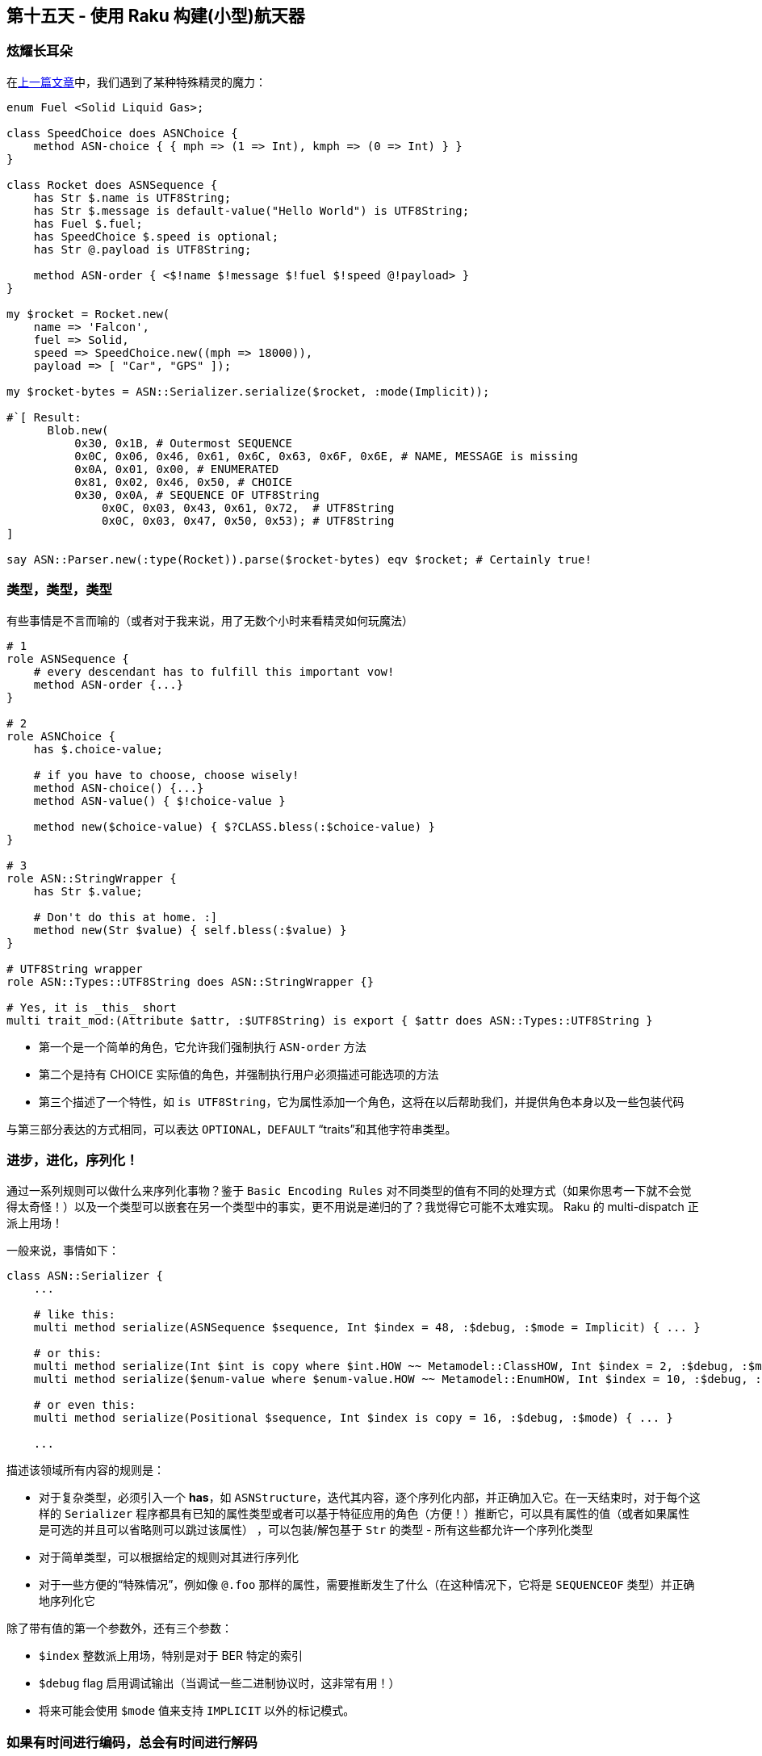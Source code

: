 == 第十五天 - 使用 Raku 构建(小型)航天器

=== 炫耀长耳朵

在link:https://rakuadvent.wordpress.com/2018/12/14/designing-a-space-ship-with-perl-6/[上一篇文章]中，我们遇到了某种特殊精灵的魔力：

```raku
enum Fuel <Solid Liquid Gas>;

class SpeedChoice does ASNChoice {
    method ASN-choice { { mph => (1 => Int), kmph => (0 => Int) } }
}

class Rocket does ASNSequence {
    has Str $.name is UTF8String;
    has Str $.message is default-value("Hello World") is UTF8String;
    has Fuel $.fuel;
    has SpeedChoice $.speed is optional;
    has Str @.payload is UTF8String;

    method ASN-order { <$!name $!message $!fuel $!speed @!payload> }
}

my $rocket = Rocket.new(
    name => 'Falcon',
    fuel => Solid,
    speed => SpeedChoice.new((mph => 18000)),
    payload => [ "Car", "GPS" ]);

my $rocket-bytes = ASN::Serializer.serialize($rocket, :mode(Implicit));

#`[ Result:
      Blob.new(
          0x30, 0x1B, # Outermost SEQUENCE
          0x0C, 0x06, 0x46, 0x61, 0x6C, 0x63, 0x6F, 0x6E, # NAME, MESSAGE is missing
          0x0A, 0x01, 0x00, # ENUMERATED
          0x81, 0x02, 0x46, 0x50, # CHOICE
          0x30, 0x0A, # SEQUENCE OF UTF8String
              0x0C, 0x03, 0x43, 0x61, 0x72,  # UTF8String
              0x0C, 0x03, 0x47, 0x50, 0x53); # UTF8String
]

say ASN::Parser.new(:type(Rocket)).parse($rocket-bytes) eqv $rocket; # Certainly true!
```

=== 类型，类型，类型

有些事情是不言而喻的（或者对于我来说，用了无数个小时来看精灵如何玩魔法）

```raku
# 1
role ASNSequence {
    # every descendant has to fulfill this important vow!
    method ASN-order {...}
}

# 2
role ASNChoice {
    has $.choice-value;

    # if you have to choose, choose wisely!
    method ASN-choice() {...}
    method ASN-value() { $!choice-value }

    method new($choice-value) { $?CLASS.bless(:$choice-value) }
}

# 3
role ASN::StringWrapper {
    has Str $.value;

    # Don't do this at home. :]
    method new(Str $value) { self.bless(:$value) }
}

# UTF8String wrapper
role ASN::Types::UTF8String does ASN::StringWrapper {}

# Yes, it is _this_ short
multi trait_mod:(Attribute $attr, :$UTF8String) is export { $attr does ASN::Types::UTF8String }
```

- 第一个是一个简单的角色，它允许我们强制执行 `ASN-order` 方法  
- 第二个是持有 CHOICE 实际值的角色，并强制执行用户必须描述可能选项的方法  
- 第三个描述了一个特性，如 `is UTF8String`，它为属性添加一个角色，这将在以后帮助我们，并提供角色本身以及一些包装代码  

与第三部分表达的方式相同，可以表达 `OPTIONAL`，`DEFAULT` “traits”和其他字符串类型。

=== 进步，进化，序列化！

通过一系列规则可以做什么来序列化事物？鉴于 `Basic Encoding Rules` 对不同类型的值有不同的处理方式（如果你思考一下就不会觉得太奇怪！）以及一个类型可以嵌套在另一个类型中的事实，更不用说是递归的了？我觉得它可能不太难实现。 Raku 的 multi-dispatch 正派上用场！

一般来说，事情如下：

```raku
class ASN::Serializer {
    ...

    # like this:
    multi method serialize(ASNSequence $sequence, Int $index = 48, :$debug, :$mode = Implicit) { ... }

    # or this:
    multi method serialize(Int $int is copy where $int.HOW ~~ Metamodel::ClassHOW, Int $index = 2, :$debug, :$mode) { ... }
    multi method serialize($enum-value where $enum-value.HOW ~~ Metamodel::EnumHOW, Int $index = 10, :$debug, :$mode) { ... }

    # or even this:
    multi method serialize(Positional $sequence, Int $index is copy = 16, :$debug, :$mode) { ... }

    ...
```

描述该领域所有内容的规则是：

- 对于复杂类型，必须引入一个 *has*，如 `ASNStructure`，迭代其内容，逐个序列化内部，并正确加入它。在一天结束时，对于每个这样的 `Serializer` 程序都具有已知的属性类型或者可以基于特征应用的角色（方便！）推断它，可以具有属性的值（或者如果属性是可选的并且可以省略则可以跳过该属性） ，可以包装/解包基于 `Str` 的类型 - 所有这些都允许一个序列化类型  
- 对于简单类型，可以根据给定的规则对其进行序列化  
- 对于一些方便的“特殊情况”，例如像 `@.foo` 那样的属性，需要推断发生了什么（在这种情况下，它将是 `SEQUENCEOF` 类型）并正确地序列化它  

除了带有值的第一个参数外，还有三个参数：

- `$index` 整数派上用场，特别是对于 BER 特定的索引  
- `$debug` flag 启用调试输出（当调试一些二进制协议时，这非常有用！）  
- 将来可能会使用 `$mode` 值来支持 `IMPLICIT` 以外的标记模式。

=== 如果有时间进行编码，总会有时间进行解码

什么是解析器？如果序列化程序是“向后解析器”，那么解析器就是......是的，它是一个向后的序列化器！但是这是什么意思？通常，序列化器接收一些 A 并产生一些给定形式的 B。并且解析器获取给定形式的一些 B 并产生一些 A。

假设有人知道正在解析的确切类型：

```raku
my $parser = ASN::Parser.new(type => Rocket);
say $parser.parse($rocket-ber); # Yes, here goes our rocket!
```

如果要解析此 `Buf` 内容，则必须指定其类型，就像下面这样：

```raku
multi method parse(Blob $input, ...) {
    ...
    self.parse($input, $!type, ...);
}
```

这个方法不知道它所解析的类型，但它调用了它的朋友：`parse($input, SomeCoolType, ...)` 超出了传递的内容和它可以得到的类型。如果知道了类型，多重分派将很乐意为我们提供必要的解析实现。对于简单的类型。对于复杂的类型。对于“特殊”类型。有了 Raku，任何一天都会发生便利的奇迹！

让我们再看一眼：

```raku
# Details and basic indentation are omitted for clarity

...

multi method parse(Buf $input is rw, ASNSequence $type, :$debug, :$mode) {
    # `$type` here is, really, not a value, but a Type Object. As `ASN-order` is defined on
    # type, there are no problems with gathering necessary info:
    my @params = do gather {
        for $type.ASN-order.kv -> $i, $field {
            # Here be dragons! Or, rather, MOP is used here!
        }
    }
    # A-a-and a ready object of a type our parser has no clue about is returned.
    # Yes, it is kind of neat. :)
    $type.bless(|Map.new(@params));
}
```

事实上，更简单的类型更简单，就像这样：

```raku
multi method parse(Buf $input is rw, $enum-type where $enum-type.HOW ~~ Metamodel::EnumHOW, :$debug, :$mode) {
    say "Parsing `$input[0]` out of $input.perl()" if $debug;
    $enum-type($input[0]);
}
```

但是，必须保持规则，以表明错误，并做各种“无聊”的事情，而不是“必要”的事情。虽然 Raku 允许我们在这个区域使用一些不错的技巧，但在圣诞节前看它并不是太感兴趣。

=== What o’clock? Supply o’clock!

如果你已经厌倦了所有这些与 `ASN.1` 相关的东西，我有一个好消息：它已经快结束了。 \O/  

虽然所有这些“类型是我的一等公民而我很酷”技巧很有趣，但还有一个技巧可以展示，虽然是相关的，但却有点完全不同。  

`ASN.1` 解析器应该是增量的。更重要的是，它必须是非常明确的，因为人们可以使用未知长度的值。可以做些什么来快速使我们的解析器增量？我们快点做吧：

```raku
class ASN::Parser::Async {
    has Supplier::Preserving $!out = Supplier::Preserving.new;
    has Supply $!values = $!out.Supply;
    has Buf $!buffer = Buf.new;
    has ASN::Parser $!parser = ASN::Parser.new(type => $!type);
    has $.type;

    method values(--> Supply) {
        $!values;
    }

    method process(Buf $chunk) {
        $!buffer.append: $chunk;
        loop {
            # Minimal message length
            last if $!buffer.elems < 2;
            # Message is incomplete, good luck another time
            last unless $!parser.is-complete($!buffer);
            # Cut off tag, we know what it is already in this specific case
            $!parser.get-tag($!buffer);
            my $length = $!parser.get-length($!buffer);
            # Tag and length are already cut down here, take only value
            my $item-octets = $!buffer.subbuf(0, $length);
            $!out.emit: $!parser.parse($item-octets, :!to-chop); # `!to-chop`, because "prefix" is already cut
            $!buffer .= subbuf($length);
        }
    }

    method close() {
        $!out.done;
    }
}
```

它可以像这样使用：

```raku
my $parser = ASN::Parser::Async.new(type => Rocket);

$parser.values.tap({ say "I get a nice thing!"; });

react {
    whenever $socket.data-arrived -> $chunk {
        $parser.process($chunk);
        LAST { $parser.close; }
    }
}
```

这是所有必须添加的，以使这种 `Parser` 增量为这个最小的情况。

当然，正如你可以猜到的那样，我正在写的东西有点过于具体，不仅仅是我的想象力，不仅是精灵，而是一群完整的冒险者（他们也可以处理一些二进制的东西！）。该实现已在 link:https://github.com/Altai-man/ASN-BER[ASN::BER 仓库]中提供。虽然它可能是一个非常早期的 alpha 版本，有许多东西甚至还没有计划好，并且有很长的篇幅可以用来改善这个模块的整体状态，它已经对我有用了解我的工作前面提到的半秘密。仓库肯定会打开建议，错误报告（甚至可能是 hug 报告），因为还有大量工作要做，但这是另一个故事了。

祝您度过愉快的一天，并确保在圣诞假期休息好！

